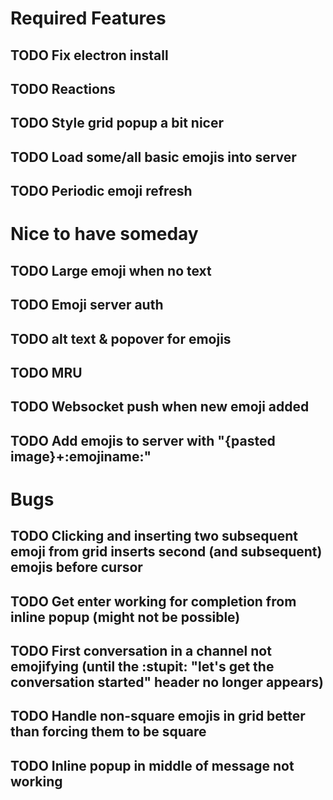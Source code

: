 * Required Features
** TODO Fix electron install
** TODO Reactions
** TODO Style grid popup a bit nicer
** TODO Load some/all basic emojis into server
** TODO Periodic emoji refresh

* Nice to have someday
** TODO Large emoji when no text
** TODO Emoji server auth
** TODO alt text & popover for emojis
** TODO MRU
** TODO Websocket push when new emoji added
** TODO Add emojis to server with "{pasted image}+:emojiname:"

* Bugs
** TODO Clicking and inserting two subsequent emoji from grid inserts second (and subsequent) emojis before cursor
** TODO Get enter working for completion from inline popup (might not be possible)
** TODO First conversation in a channel not emojifying (until the :stupit: "let's get the conversation started" header no longer appears)
** TODO Handle non-square emojis in grid better than forcing them to be square
** TODO Inline popup in middle of message not working

